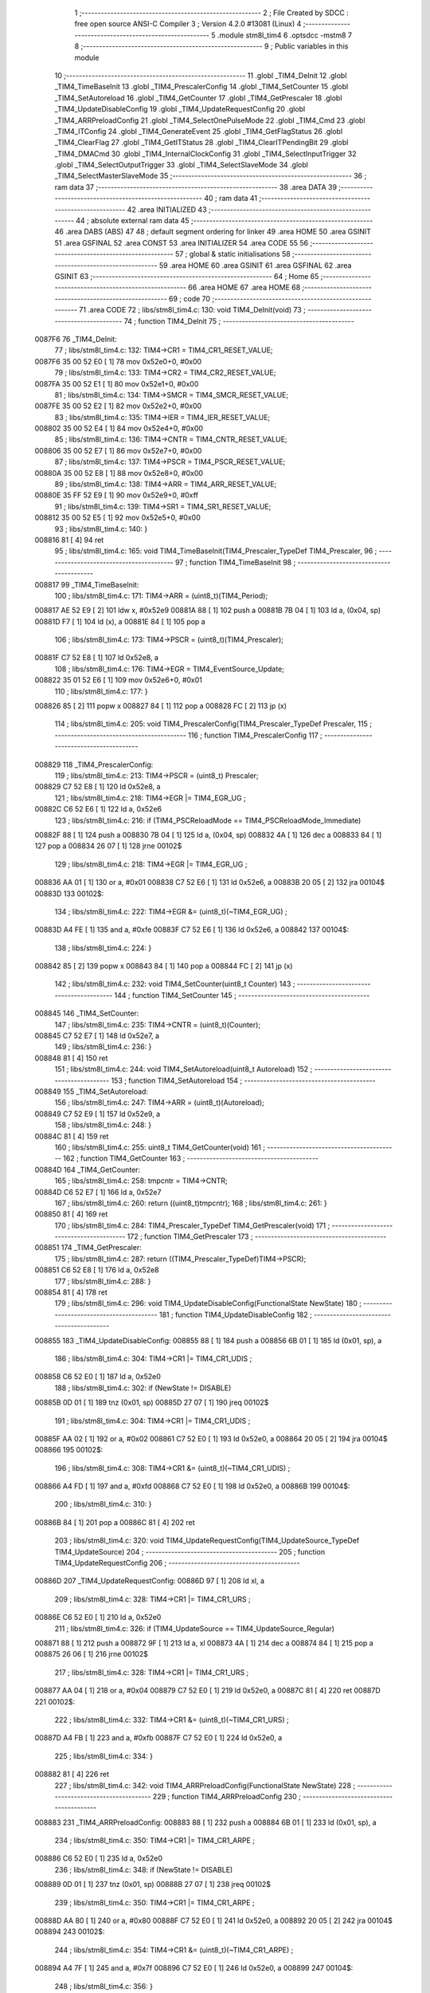                                       1 ;--------------------------------------------------------
                                      2 ; File Created by SDCC : free open source ANSI-C Compiler
                                      3 ; Version 4.2.0 #13081 (Linux)
                                      4 ;--------------------------------------------------------
                                      5 	.module stm8l_tim4
                                      6 	.optsdcc -mstm8
                                      7 	
                                      8 ;--------------------------------------------------------
                                      9 ; Public variables in this module
                                     10 ;--------------------------------------------------------
                                     11 	.globl _TIM4_DeInit
                                     12 	.globl _TIM4_TimeBaseInit
                                     13 	.globl _TIM4_PrescalerConfig
                                     14 	.globl _TIM4_SetCounter
                                     15 	.globl _TIM4_SetAutoreload
                                     16 	.globl _TIM4_GetCounter
                                     17 	.globl _TIM4_GetPrescaler
                                     18 	.globl _TIM4_UpdateDisableConfig
                                     19 	.globl _TIM4_UpdateRequestConfig
                                     20 	.globl _TIM4_ARRPreloadConfig
                                     21 	.globl _TIM4_SelectOnePulseMode
                                     22 	.globl _TIM4_Cmd
                                     23 	.globl _TIM4_ITConfig
                                     24 	.globl _TIM4_GenerateEvent
                                     25 	.globl _TIM4_GetFlagStatus
                                     26 	.globl _TIM4_ClearFlag
                                     27 	.globl _TIM4_GetITStatus
                                     28 	.globl _TIM4_ClearITPendingBit
                                     29 	.globl _TIM4_DMACmd
                                     30 	.globl _TIM4_InternalClockConfig
                                     31 	.globl _TIM4_SelectInputTrigger
                                     32 	.globl _TIM4_SelectOutputTrigger
                                     33 	.globl _TIM4_SelectSlaveMode
                                     34 	.globl _TIM4_SelectMasterSlaveMode
                                     35 ;--------------------------------------------------------
                                     36 ; ram data
                                     37 ;--------------------------------------------------------
                                     38 	.area DATA
                                     39 ;--------------------------------------------------------
                                     40 ; ram data
                                     41 ;--------------------------------------------------------
                                     42 	.area INITIALIZED
                                     43 ;--------------------------------------------------------
                                     44 ; absolute external ram data
                                     45 ;--------------------------------------------------------
                                     46 	.area DABS (ABS)
                                     47 
                                     48 ; default segment ordering for linker
                                     49 	.area HOME
                                     50 	.area GSINIT
                                     51 	.area GSFINAL
                                     52 	.area CONST
                                     53 	.area INITIALIZER
                                     54 	.area CODE
                                     55 
                                     56 ;--------------------------------------------------------
                                     57 ; global & static initialisations
                                     58 ;--------------------------------------------------------
                                     59 	.area HOME
                                     60 	.area GSINIT
                                     61 	.area GSFINAL
                                     62 	.area GSINIT
                                     63 ;--------------------------------------------------------
                                     64 ; Home
                                     65 ;--------------------------------------------------------
                                     66 	.area HOME
                                     67 	.area HOME
                                     68 ;--------------------------------------------------------
                                     69 ; code
                                     70 ;--------------------------------------------------------
                                     71 	.area CODE
                                     72 ;	libs/stm8l_tim4.c: 130: void TIM4_DeInit(void)
                                     73 ;	-----------------------------------------
                                     74 ;	 function TIM4_DeInit
                                     75 ;	-----------------------------------------
      0087F6                         76 _TIM4_DeInit:
                                     77 ;	libs/stm8l_tim4.c: 132: TIM4->CR1   = TIM4_CR1_RESET_VALUE;
      0087F6 35 00 52 E0      [ 1]   78 	mov	0x52e0+0, #0x00
                                     79 ;	libs/stm8l_tim4.c: 133: TIM4->CR2   = TIM4_CR2_RESET_VALUE;
      0087FA 35 00 52 E1      [ 1]   80 	mov	0x52e1+0, #0x00
                                     81 ;	libs/stm8l_tim4.c: 134: TIM4->SMCR   = TIM4_SMCR_RESET_VALUE;
      0087FE 35 00 52 E2      [ 1]   82 	mov	0x52e2+0, #0x00
                                     83 ;	libs/stm8l_tim4.c: 135: TIM4->IER   = TIM4_IER_RESET_VALUE;
      008802 35 00 52 E4      [ 1]   84 	mov	0x52e4+0, #0x00
                                     85 ;	libs/stm8l_tim4.c: 136: TIM4->CNTR   = TIM4_CNTR_RESET_VALUE;
      008806 35 00 52 E7      [ 1]   86 	mov	0x52e7+0, #0x00
                                     87 ;	libs/stm8l_tim4.c: 137: TIM4->PSCR  = TIM4_PSCR_RESET_VALUE;
      00880A 35 00 52 E8      [ 1]   88 	mov	0x52e8+0, #0x00
                                     89 ;	libs/stm8l_tim4.c: 138: TIM4->ARR   = TIM4_ARR_RESET_VALUE;
      00880E 35 FF 52 E9      [ 1]   90 	mov	0x52e9+0, #0xff
                                     91 ;	libs/stm8l_tim4.c: 139: TIM4->SR1   = TIM4_SR1_RESET_VALUE;
      008812 35 00 52 E5      [ 1]   92 	mov	0x52e5+0, #0x00
                                     93 ;	libs/stm8l_tim4.c: 140: }
      008816 81               [ 4]   94 	ret
                                     95 ;	libs/stm8l_tim4.c: 165: void TIM4_TimeBaseInit(TIM4_Prescaler_TypeDef TIM4_Prescaler,
                                     96 ;	-----------------------------------------
                                     97 ;	 function TIM4_TimeBaseInit
                                     98 ;	-----------------------------------------
      008817                         99 _TIM4_TimeBaseInit:
                                    100 ;	libs/stm8l_tim4.c: 171: TIM4->ARR = (uint8_t)(TIM4_Period);
      008817 AE 52 E9         [ 2]  101 	ldw	x, #0x52e9
      00881A 88               [ 1]  102 	push	a
      00881B 7B 04            [ 1]  103 	ld	a, (0x04, sp)
      00881D F7               [ 1]  104 	ld	(x), a
      00881E 84               [ 1]  105 	pop	a
                                    106 ;	libs/stm8l_tim4.c: 173: TIM4->PSCR = (uint8_t)(TIM4_Prescaler);
      00881F C7 52 E8         [ 1]  107 	ld	0x52e8, a
                                    108 ;	libs/stm8l_tim4.c: 176: TIM4->EGR = TIM4_EventSource_Update;
      008822 35 01 52 E6      [ 1]  109 	mov	0x52e6+0, #0x01
                                    110 ;	libs/stm8l_tim4.c: 177: }
      008826 85               [ 2]  111 	popw	x
      008827 84               [ 1]  112 	pop	a
      008828 FC               [ 2]  113 	jp	(x)
                                    114 ;	libs/stm8l_tim4.c: 205: void TIM4_PrescalerConfig(TIM4_Prescaler_TypeDef Prescaler,
                                    115 ;	-----------------------------------------
                                    116 ;	 function TIM4_PrescalerConfig
                                    117 ;	-----------------------------------------
      008829                        118 _TIM4_PrescalerConfig:
                                    119 ;	libs/stm8l_tim4.c: 213: TIM4->PSCR = (uint8_t) Prescaler;
      008829 C7 52 E8         [ 1]  120 	ld	0x52e8, a
                                    121 ;	libs/stm8l_tim4.c: 218: TIM4->EGR |= TIM4_EGR_UG ;
      00882C C6 52 E6         [ 1]  122 	ld	a, 0x52e6
                                    123 ;	libs/stm8l_tim4.c: 216: if (TIM4_PSCReloadMode == TIM4_PSCReloadMode_Immediate)
      00882F 88               [ 1]  124 	push	a
      008830 7B 04            [ 1]  125 	ld	a, (0x04, sp)
      008832 4A               [ 1]  126 	dec	a
      008833 84               [ 1]  127 	pop	a
      008834 26 07            [ 1]  128 	jrne	00102$
                                    129 ;	libs/stm8l_tim4.c: 218: TIM4->EGR |= TIM4_EGR_UG ;
      008836 AA 01            [ 1]  130 	or	a, #0x01
      008838 C7 52 E6         [ 1]  131 	ld	0x52e6, a
      00883B 20 05            [ 2]  132 	jra	00104$
      00883D                        133 00102$:
                                    134 ;	libs/stm8l_tim4.c: 222: TIM4->EGR &= (uint8_t)(~TIM4_EGR_UG) ;
      00883D A4 FE            [ 1]  135 	and	a, #0xfe
      00883F C7 52 E6         [ 1]  136 	ld	0x52e6, a
      008842                        137 00104$:
                                    138 ;	libs/stm8l_tim4.c: 224: }
      008842 85               [ 2]  139 	popw	x
      008843 84               [ 1]  140 	pop	a
      008844 FC               [ 2]  141 	jp	(x)
                                    142 ;	libs/stm8l_tim4.c: 232: void TIM4_SetCounter(uint8_t Counter)
                                    143 ;	-----------------------------------------
                                    144 ;	 function TIM4_SetCounter
                                    145 ;	-----------------------------------------
      008845                        146 _TIM4_SetCounter:
                                    147 ;	libs/stm8l_tim4.c: 235: TIM4->CNTR = (uint8_t)(Counter);
      008845 C7 52 E7         [ 1]  148 	ld	0x52e7, a
                                    149 ;	libs/stm8l_tim4.c: 236: }
      008848 81               [ 4]  150 	ret
                                    151 ;	libs/stm8l_tim4.c: 244: void TIM4_SetAutoreload(uint8_t Autoreload)
                                    152 ;	-----------------------------------------
                                    153 ;	 function TIM4_SetAutoreload
                                    154 ;	-----------------------------------------
      008849                        155 _TIM4_SetAutoreload:
                                    156 ;	libs/stm8l_tim4.c: 247: TIM4->ARR = (uint8_t)(Autoreload);
      008849 C7 52 E9         [ 1]  157 	ld	0x52e9, a
                                    158 ;	libs/stm8l_tim4.c: 248: }
      00884C 81               [ 4]  159 	ret
                                    160 ;	libs/stm8l_tim4.c: 255: uint8_t TIM4_GetCounter(void)
                                    161 ;	-----------------------------------------
                                    162 ;	 function TIM4_GetCounter
                                    163 ;	-----------------------------------------
      00884D                        164 _TIM4_GetCounter:
                                    165 ;	libs/stm8l_tim4.c: 258: tmpcntr = TIM4->CNTR;
      00884D C6 52 E7         [ 1]  166 	ld	a, 0x52e7
                                    167 ;	libs/stm8l_tim4.c: 260: return ((uint8_t)tmpcntr);
                                    168 ;	libs/stm8l_tim4.c: 261: }
      008850 81               [ 4]  169 	ret
                                    170 ;	libs/stm8l_tim4.c: 284: TIM4_Prescaler_TypeDef TIM4_GetPrescaler(void)
                                    171 ;	-----------------------------------------
                                    172 ;	 function TIM4_GetPrescaler
                                    173 ;	-----------------------------------------
      008851                        174 _TIM4_GetPrescaler:
                                    175 ;	libs/stm8l_tim4.c: 287: return ((TIM4_Prescaler_TypeDef)TIM4->PSCR);
      008851 C6 52 E8         [ 1]  176 	ld	a, 0x52e8
                                    177 ;	libs/stm8l_tim4.c: 288: }
      008854 81               [ 4]  178 	ret
                                    179 ;	libs/stm8l_tim4.c: 296: void TIM4_UpdateDisableConfig(FunctionalState NewState)
                                    180 ;	-----------------------------------------
                                    181 ;	 function TIM4_UpdateDisableConfig
                                    182 ;	-----------------------------------------
      008855                        183 _TIM4_UpdateDisableConfig:
      008855 88               [ 1]  184 	push	a
      008856 6B 01            [ 1]  185 	ld	(0x01, sp), a
                                    186 ;	libs/stm8l_tim4.c: 304: TIM4->CR1 |= TIM4_CR1_UDIS ;
      008858 C6 52 E0         [ 1]  187 	ld	a, 0x52e0
                                    188 ;	libs/stm8l_tim4.c: 302: if (NewState != DISABLE)
      00885B 0D 01            [ 1]  189 	tnz	(0x01, sp)
      00885D 27 07            [ 1]  190 	jreq	00102$
                                    191 ;	libs/stm8l_tim4.c: 304: TIM4->CR1 |= TIM4_CR1_UDIS ;
      00885F AA 02            [ 1]  192 	or	a, #0x02
      008861 C7 52 E0         [ 1]  193 	ld	0x52e0, a
      008864 20 05            [ 2]  194 	jra	00104$
      008866                        195 00102$:
                                    196 ;	libs/stm8l_tim4.c: 308: TIM4->CR1 &= (uint8_t)(~TIM4_CR1_UDIS) ;
      008866 A4 FD            [ 1]  197 	and	a, #0xfd
      008868 C7 52 E0         [ 1]  198 	ld	0x52e0, a
      00886B                        199 00104$:
                                    200 ;	libs/stm8l_tim4.c: 310: }
      00886B 84               [ 1]  201 	pop	a
      00886C 81               [ 4]  202 	ret
                                    203 ;	libs/stm8l_tim4.c: 320: void TIM4_UpdateRequestConfig(TIM4_UpdateSource_TypeDef TIM4_UpdateSource)
                                    204 ;	-----------------------------------------
                                    205 ;	 function TIM4_UpdateRequestConfig
                                    206 ;	-----------------------------------------
      00886D                        207 _TIM4_UpdateRequestConfig:
      00886D 97               [ 1]  208 	ld	xl, a
                                    209 ;	libs/stm8l_tim4.c: 328: TIM4->CR1 |= TIM4_CR1_URS ;
      00886E C6 52 E0         [ 1]  210 	ld	a, 0x52e0
                                    211 ;	libs/stm8l_tim4.c: 326: if (TIM4_UpdateSource == TIM4_UpdateSource_Regular)
      008871 88               [ 1]  212 	push	a
      008872 9F               [ 1]  213 	ld	a, xl
      008873 4A               [ 1]  214 	dec	a
      008874 84               [ 1]  215 	pop	a
      008875 26 06            [ 1]  216 	jrne	00102$
                                    217 ;	libs/stm8l_tim4.c: 328: TIM4->CR1 |= TIM4_CR1_URS ;
      008877 AA 04            [ 1]  218 	or	a, #0x04
      008879 C7 52 E0         [ 1]  219 	ld	0x52e0, a
      00887C 81               [ 4]  220 	ret
      00887D                        221 00102$:
                                    222 ;	libs/stm8l_tim4.c: 332: TIM4->CR1 &= (uint8_t)(~TIM4_CR1_URS) ;
      00887D A4 FB            [ 1]  223 	and	a, #0xfb
      00887F C7 52 E0         [ 1]  224 	ld	0x52e0, a
                                    225 ;	libs/stm8l_tim4.c: 334: }
      008882 81               [ 4]  226 	ret
                                    227 ;	libs/stm8l_tim4.c: 342: void TIM4_ARRPreloadConfig(FunctionalState NewState)
                                    228 ;	-----------------------------------------
                                    229 ;	 function TIM4_ARRPreloadConfig
                                    230 ;	-----------------------------------------
      008883                        231 _TIM4_ARRPreloadConfig:
      008883 88               [ 1]  232 	push	a
      008884 6B 01            [ 1]  233 	ld	(0x01, sp), a
                                    234 ;	libs/stm8l_tim4.c: 350: TIM4->CR1 |= TIM4_CR1_ARPE ;
      008886 C6 52 E0         [ 1]  235 	ld	a, 0x52e0
                                    236 ;	libs/stm8l_tim4.c: 348: if (NewState != DISABLE)
      008889 0D 01            [ 1]  237 	tnz	(0x01, sp)
      00888B 27 07            [ 1]  238 	jreq	00102$
                                    239 ;	libs/stm8l_tim4.c: 350: TIM4->CR1 |= TIM4_CR1_ARPE ;
      00888D AA 80            [ 1]  240 	or	a, #0x80
      00888F C7 52 E0         [ 1]  241 	ld	0x52e0, a
      008892 20 05            [ 2]  242 	jra	00104$
      008894                        243 00102$:
                                    244 ;	libs/stm8l_tim4.c: 354: TIM4->CR1 &= (uint8_t)(~TIM4_CR1_ARPE) ;
      008894 A4 7F            [ 1]  245 	and	a, #0x7f
      008896 C7 52 E0         [ 1]  246 	ld	0x52e0, a
      008899                        247 00104$:
                                    248 ;	libs/stm8l_tim4.c: 356: }
      008899 84               [ 1]  249 	pop	a
      00889A 81               [ 4]  250 	ret
                                    251 ;	libs/stm8l_tim4.c: 366: void TIM4_SelectOnePulseMode(TIM4_OPMode_TypeDef TIM4_OPMode)
                                    252 ;	-----------------------------------------
                                    253 ;	 function TIM4_SelectOnePulseMode
                                    254 ;	-----------------------------------------
      00889B                        255 _TIM4_SelectOnePulseMode:
      00889B 97               [ 1]  256 	ld	xl, a
                                    257 ;	libs/stm8l_tim4.c: 374: TIM4->CR1 |= TIM4_CR1_OPM ;
      00889C C6 52 E0         [ 1]  258 	ld	a, 0x52e0
                                    259 ;	libs/stm8l_tim4.c: 372: if (TIM4_OPMode == TIM4_OPMode_Single)
      00889F 88               [ 1]  260 	push	a
      0088A0 9F               [ 1]  261 	ld	a, xl
      0088A1 4A               [ 1]  262 	dec	a
      0088A2 84               [ 1]  263 	pop	a
      0088A3 26 06            [ 1]  264 	jrne	00102$
                                    265 ;	libs/stm8l_tim4.c: 374: TIM4->CR1 |= TIM4_CR1_OPM ;
      0088A5 AA 08            [ 1]  266 	or	a, #0x08
      0088A7 C7 52 E0         [ 1]  267 	ld	0x52e0, a
      0088AA 81               [ 4]  268 	ret
      0088AB                        269 00102$:
                                    270 ;	libs/stm8l_tim4.c: 378: TIM4->CR1 &= (uint8_t)(~TIM4_CR1_OPM) ;
      0088AB A4 F7            [ 1]  271 	and	a, #0xf7
      0088AD C7 52 E0         [ 1]  272 	ld	0x52e0, a
                                    273 ;	libs/stm8l_tim4.c: 380: }
      0088B0 81               [ 4]  274 	ret
                                    275 ;	libs/stm8l_tim4.c: 388: void TIM4_Cmd(FunctionalState NewState)
                                    276 ;	-----------------------------------------
                                    277 ;	 function TIM4_Cmd
                                    278 ;	-----------------------------------------
      0088B1                        279 _TIM4_Cmd:
      0088B1 88               [ 1]  280 	push	a
      0088B2 6B 01            [ 1]  281 	ld	(0x01, sp), a
                                    282 ;	libs/stm8l_tim4.c: 396: TIM4->CR1 |= TIM4_CR1_CEN ;
      0088B4 C6 52 E0         [ 1]  283 	ld	a, 0x52e0
                                    284 ;	libs/stm8l_tim4.c: 394: if (NewState != DISABLE)
      0088B7 0D 01            [ 1]  285 	tnz	(0x01, sp)
      0088B9 27 07            [ 1]  286 	jreq	00102$
                                    287 ;	libs/stm8l_tim4.c: 396: TIM4->CR1 |= TIM4_CR1_CEN ;
      0088BB AA 01            [ 1]  288 	or	a, #0x01
      0088BD C7 52 E0         [ 1]  289 	ld	0x52e0, a
      0088C0 20 05            [ 2]  290 	jra	00104$
      0088C2                        291 00102$:
                                    292 ;	libs/stm8l_tim4.c: 400: TIM4->CR1 &= (uint8_t)(~TIM4_CR1_CEN) ;
      0088C2 A4 FE            [ 1]  293 	and	a, #0xfe
      0088C4 C7 52 E0         [ 1]  294 	ld	0x52e0, a
      0088C7                        295 00104$:
                                    296 ;	libs/stm8l_tim4.c: 402: }
      0088C7 84               [ 1]  297 	pop	a
      0088C8 81               [ 4]  298 	ret
                                    299 ;	libs/stm8l_tim4.c: 430: void TIM4_ITConfig(TIM4_IT_TypeDef TIM4_IT, FunctionalState NewState)
                                    300 ;	-----------------------------------------
                                    301 ;	 function TIM4_ITConfig
                                    302 ;	-----------------------------------------
      0088C9                        303 _TIM4_ITConfig:
      0088C9 88               [ 1]  304 	push	a
                                    305 ;	libs/stm8l_tim4.c: 439: TIM4->IER |= (uint8_t)TIM4_IT;
      0088CA AE 52 E4         [ 2]  306 	ldw	x, #0x52e4
      0088CD 88               [ 1]  307 	push	a
      0088CE F6               [ 1]  308 	ld	a, (x)
      0088CF 6B 02            [ 1]  309 	ld	(0x02, sp), a
      0088D1 84               [ 1]  310 	pop	a
                                    311 ;	libs/stm8l_tim4.c: 436: if (NewState != DISABLE)
      0088D2 0D 04            [ 1]  312 	tnz	(0x04, sp)
      0088D4 27 07            [ 1]  313 	jreq	00102$
                                    314 ;	libs/stm8l_tim4.c: 439: TIM4->IER |= (uint8_t)TIM4_IT;
      0088D6 1A 01            [ 1]  315 	or	a, (0x01, sp)
      0088D8 C7 52 E4         [ 1]  316 	ld	0x52e4, a
      0088DB 20 06            [ 2]  317 	jra	00104$
      0088DD                        318 00102$:
                                    319 ;	libs/stm8l_tim4.c: 444: TIM4->IER &= (uint8_t)(~(uint8_t)TIM4_IT);
      0088DD 43               [ 1]  320 	cpl	a
      0088DE 14 01            [ 1]  321 	and	a, (0x01, sp)
      0088E0 C7 52 E4         [ 1]  322 	ld	0x52e4, a
      0088E3                        323 00104$:
                                    324 ;	libs/stm8l_tim4.c: 446: }
      0088E3 84               [ 1]  325 	pop	a
      0088E4 85               [ 2]  326 	popw	x
      0088E5 84               [ 1]  327 	pop	a
      0088E6 FC               [ 2]  328 	jp	(x)
                                    329 ;	libs/stm8l_tim4.c: 456: void TIM4_GenerateEvent(TIM4_EventSource_TypeDef TIM4_EventSource)
                                    330 ;	-----------------------------------------
                                    331 ;	 function TIM4_GenerateEvent
                                    332 ;	-----------------------------------------
      0088E7                        333 _TIM4_GenerateEvent:
      0088E7 88               [ 1]  334 	push	a
      0088E8 6B 01            [ 1]  335 	ld	(0x01, sp), a
                                    336 ;	libs/stm8l_tim4.c: 462: TIM4->EGR |= (uint8_t)TIM4_EventSource;
      0088EA C6 52 E6         [ 1]  337 	ld	a, 0x52e6
      0088ED 1A 01            [ 1]  338 	or	a, (0x01, sp)
      0088EF C7 52 E6         [ 1]  339 	ld	0x52e6, a
                                    340 ;	libs/stm8l_tim4.c: 463: }
      0088F2 84               [ 1]  341 	pop	a
      0088F3 81               [ 4]  342 	ret
                                    343 ;	libs/stm8l_tim4.c: 474: FlagStatus TIM4_GetFlagStatus(TIM4_FLAG_TypeDef TIM4_FLAG)
                                    344 ;	-----------------------------------------
                                    345 ;	 function TIM4_GetFlagStatus
                                    346 ;	-----------------------------------------
      0088F4                        347 _TIM4_GetFlagStatus:
      0088F4 88               [ 1]  348 	push	a
      0088F5 6B 01            [ 1]  349 	ld	(0x01, sp), a
                                    350 ;	libs/stm8l_tim4.c: 481: if ((TIM4->SR1 & (uint8_t)TIM4_FLAG)  != 0)
      0088F7 C6 52 E5         [ 1]  351 	ld	a, 0x52e5
      0088FA 14 01            [ 1]  352 	and	a, (0x01, sp)
      0088FC 27 03            [ 1]  353 	jreq	00102$
                                    354 ;	libs/stm8l_tim4.c: 483: bitstatus = SET;
      0088FE A6 01            [ 1]  355 	ld	a, #0x01
                                    356 ;	libs/stm8l_tim4.c: 487: bitstatus = RESET;
      008900 21                     357 	.byte 0x21
      008901                        358 00102$:
      008901 4F               [ 1]  359 	clr	a
      008902                        360 00103$:
                                    361 ;	libs/stm8l_tim4.c: 489: return ((FlagStatus)bitstatus);
                                    362 ;	libs/stm8l_tim4.c: 490: }
      008902 5B 01            [ 2]  363 	addw	sp, #1
      008904 81               [ 4]  364 	ret
                                    365 ;	libs/stm8l_tim4.c: 500: void TIM4_ClearFlag(TIM4_FLAG_TypeDef TIM4_FLAG)
                                    366 ;	-----------------------------------------
                                    367 ;	 function TIM4_ClearFlag
                                    368 ;	-----------------------------------------
      008905                        369 _TIM4_ClearFlag:
                                    370 ;	libs/stm8l_tim4.c: 505: TIM4->SR1 = (uint8_t)(~((uint8_t)TIM4_FLAG));
      008905 43               [ 1]  371 	cpl	a
      008906 C7 52 E5         [ 1]  372 	ld	0x52e5, a
                                    373 ;	libs/stm8l_tim4.c: 506: }
      008909 81               [ 4]  374 	ret
                                    375 ;	libs/stm8l_tim4.c: 518: ITStatus TIM4_GetITStatus(TIM4_IT_TypeDef TIM4_IT)
                                    376 ;	-----------------------------------------
                                    377 ;	 function TIM4_GetITStatus
                                    378 ;	-----------------------------------------
      00890A                        379 _TIM4_GetITStatus:
      00890A 52 02            [ 2]  380 	sub	sp, #2
      00890C 6B 02            [ 1]  381 	ld	(0x02, sp), a
                                    382 ;	libs/stm8l_tim4.c: 527: itStatus = (uint8_t)(TIM4->SR1 & (uint8_t)TIM4_IT);
      00890E C6 52 E5         [ 1]  383 	ld	a, 0x52e5
      008911 14 02            [ 1]  384 	and	a, (0x02, sp)
      008913 6B 01            [ 1]  385 	ld	(0x01, sp), a
                                    386 ;	libs/stm8l_tim4.c: 529: itEnable = (uint8_t)(TIM4->IER & (uint8_t)TIM4_IT);
      008915 C6 52 E4         [ 1]  387 	ld	a, 0x52e4
      008918 14 02            [ 1]  388 	and	a, (0x02, sp)
                                    389 ;	libs/stm8l_tim4.c: 531: if ((itStatus != (uint8_t)RESET ) && (itEnable != (uint8_t)RESET ))
      00891A 0D 01            [ 1]  390 	tnz	(0x01, sp)
      00891C 27 06            [ 1]  391 	jreq	00102$
      00891E 4D               [ 1]  392 	tnz	a
      00891F 27 03            [ 1]  393 	jreq	00102$
                                    394 ;	libs/stm8l_tim4.c: 533: bitstatus = (ITStatus)SET;
      008921 A6 01            [ 1]  395 	ld	a, #0x01
                                    396 ;	libs/stm8l_tim4.c: 537: bitstatus = (ITStatus)RESET;
      008923 21                     397 	.byte 0x21
      008924                        398 00102$:
      008924 4F               [ 1]  399 	clr	a
      008925                        400 00103$:
                                    401 ;	libs/stm8l_tim4.c: 539: return ((ITStatus)bitstatus);
                                    402 ;	libs/stm8l_tim4.c: 540: }
      008925 5B 02            [ 2]  403 	addw	sp, #2
      008927 81               [ 4]  404 	ret
                                    405 ;	libs/stm8l_tim4.c: 550: void TIM4_ClearITPendingBit(TIM4_IT_TypeDef TIM4_IT)
                                    406 ;	-----------------------------------------
                                    407 ;	 function TIM4_ClearITPendingBit
                                    408 ;	-----------------------------------------
      008928                        409 _TIM4_ClearITPendingBit:
                                    410 ;	libs/stm8l_tim4.c: 556: TIM4->SR1 = (uint8_t)(~(uint8_t)TIM4_IT);
      008928 43               [ 1]  411 	cpl	a
      008929 C7 52 E5         [ 1]  412 	ld	0x52e5, a
                                    413 ;	libs/stm8l_tim4.c: 557: }
      00892C 81               [ 4]  414 	ret
                                    415 ;	libs/stm8l_tim4.c: 568: void TIM4_DMACmd( TIM4_DMASource_TypeDef TIM4_DMASource, FunctionalState NewState)
                                    416 ;	-----------------------------------------
                                    417 ;	 function TIM4_DMACmd
                                    418 ;	-----------------------------------------
      00892D                        419 _TIM4_DMACmd:
      00892D 88               [ 1]  420 	push	a
                                    421 ;	libs/stm8l_tim4.c: 577: TIM4->DER |= (uint8_t)TIM4_DMASource;
      00892E AE 52 E3         [ 2]  422 	ldw	x, #0x52e3
      008931 88               [ 1]  423 	push	a
      008932 F6               [ 1]  424 	ld	a, (x)
      008933 6B 02            [ 1]  425 	ld	(0x02, sp), a
      008935 84               [ 1]  426 	pop	a
                                    427 ;	libs/stm8l_tim4.c: 574: if (NewState != DISABLE)
      008936 0D 04            [ 1]  428 	tnz	(0x04, sp)
      008938 27 07            [ 1]  429 	jreq	00102$
                                    430 ;	libs/stm8l_tim4.c: 577: TIM4->DER |= (uint8_t)TIM4_DMASource;
      00893A 1A 01            [ 1]  431 	or	a, (0x01, sp)
      00893C C7 52 E3         [ 1]  432 	ld	0x52e3, a
      00893F 20 06            [ 2]  433 	jra	00104$
      008941                        434 00102$:
                                    435 ;	libs/stm8l_tim4.c: 582: TIM4->DER &= (uint8_t)~TIM4_DMASource;
      008941 43               [ 1]  436 	cpl	a
      008942 14 01            [ 1]  437 	and	a, (0x01, sp)
      008944 C7 52 E3         [ 1]  438 	ld	0x52e3, a
      008947                        439 00104$:
                                    440 ;	libs/stm8l_tim4.c: 584: }
      008947 84               [ 1]  441 	pop	a
      008948 85               [ 2]  442 	popw	x
      008949 84               [ 1]  443 	pop	a
      00894A FC               [ 2]  444 	jp	(x)
                                    445 ;	libs/stm8l_tim4.c: 607: void TIM4_InternalClockConfig(void)
                                    446 ;	-----------------------------------------
                                    447 ;	 function TIM4_InternalClockConfig
                                    448 ;	-----------------------------------------
      00894B                        449 _TIM4_InternalClockConfig:
                                    450 ;	libs/stm8l_tim4.c: 610: TIM4->SMCR &=  (uint8_t)(~TIM4_SMCR_SMS);
      00894B C6 52 E2         [ 1]  451 	ld	a, 0x52e2
      00894E A4 F8            [ 1]  452 	and	a, #0xf8
      008950 C7 52 E2         [ 1]  453 	ld	0x52e2, a
                                    454 ;	libs/stm8l_tim4.c: 611: }
      008953 81               [ 4]  455 	ret
                                    456 ;	libs/stm8l_tim4.c: 651: void TIM4_SelectInputTrigger(TIM4_TRGSelection_TypeDef TIM4_InputTriggerSource)
                                    457 ;	-----------------------------------------
                                    458 ;	 function TIM4_SelectInputTrigger
                                    459 ;	-----------------------------------------
      008954                        460 _TIM4_SelectInputTrigger:
      008954 88               [ 1]  461 	push	a
      008955 6B 01            [ 1]  462 	ld	(0x01, sp), a
                                    463 ;	libs/stm8l_tim4.c: 658: tmpsmcr = TIM4->SMCR;
      008957 C6 52 E2         [ 1]  464 	ld	a, 0x52e2
                                    465 ;	libs/stm8l_tim4.c: 661: tmpsmcr &= (uint8_t)(~TIM4_SMCR_TS);
      00895A A4 8F            [ 1]  466 	and	a, #0x8f
                                    467 ;	libs/stm8l_tim4.c: 662: tmpsmcr |= (uint8_t)TIM4_InputTriggerSource;
      00895C 1A 01            [ 1]  468 	or	a, (0x01, sp)
                                    469 ;	libs/stm8l_tim4.c: 664: TIM4->SMCR = (uint8_t)tmpsmcr;
      00895E C7 52 E2         [ 1]  470 	ld	0x52e2, a
                                    471 ;	libs/stm8l_tim4.c: 665: }
      008961 84               [ 1]  472 	pop	a
      008962 81               [ 4]  473 	ret
                                    474 ;	libs/stm8l_tim4.c: 676: void TIM4_SelectOutputTrigger(TIM4_TRGOSource_TypeDef TIM4_TRGOSource)
                                    475 ;	-----------------------------------------
                                    476 ;	 function TIM4_SelectOutputTrigger
                                    477 ;	-----------------------------------------
      008963                        478 _TIM4_SelectOutputTrigger:
      008963 88               [ 1]  479 	push	a
      008964 6B 01            [ 1]  480 	ld	(0x01, sp), a
                                    481 ;	libs/stm8l_tim4.c: 683: tmpcr2 = TIM4->CR2;
      008966 C6 52 E1         [ 1]  482 	ld	a, 0x52e1
                                    483 ;	libs/stm8l_tim4.c: 686: tmpcr2 &= (uint8_t)(~TIM4_CR2_MMS);
      008969 A4 8F            [ 1]  484 	and	a, #0x8f
                                    485 ;	libs/stm8l_tim4.c: 689: tmpcr2 |=  (uint8_t)TIM4_TRGOSource;
      00896B 1A 01            [ 1]  486 	or	a, (0x01, sp)
                                    487 ;	libs/stm8l_tim4.c: 691: TIM4->CR2 = tmpcr2;
      00896D C7 52 E1         [ 1]  488 	ld	0x52e1, a
                                    489 ;	libs/stm8l_tim4.c: 692: }
      008970 84               [ 1]  490 	pop	a
      008971 81               [ 4]  491 	ret
                                    492 ;	libs/stm8l_tim4.c: 706: void TIM4_SelectSlaveMode(TIM4_SlaveMode_TypeDef TIM4_SlaveMode)
                                    493 ;	-----------------------------------------
                                    494 ;	 function TIM4_SelectSlaveMode
                                    495 ;	-----------------------------------------
      008972                        496 _TIM4_SelectSlaveMode:
      008972 88               [ 1]  497 	push	a
      008973 6B 01            [ 1]  498 	ld	(0x01, sp), a
                                    499 ;	libs/stm8l_tim4.c: 713: tmpsmcr = TIM4->SMCR;
      008975 C6 52 E2         [ 1]  500 	ld	a, 0x52e2
                                    501 ;	libs/stm8l_tim4.c: 716: tmpsmcr &= (uint8_t)(~TIM4_SMCR_SMS);
      008978 A4 F8            [ 1]  502 	and	a, #0xf8
                                    503 ;	libs/stm8l_tim4.c: 719: tmpsmcr |= (uint8_t)TIM4_SlaveMode;
      00897A 1A 01            [ 1]  504 	or	a, (0x01, sp)
                                    505 ;	libs/stm8l_tim4.c: 721: TIM4->SMCR = tmpsmcr;
      00897C C7 52 E2         [ 1]  506 	ld	0x52e2, a
                                    507 ;	libs/stm8l_tim4.c: 722: }
      00897F 84               [ 1]  508 	pop	a
      008980 81               [ 4]  509 	ret
                                    510 ;	libs/stm8l_tim4.c: 730: void TIM4_SelectMasterSlaveMode(FunctionalState NewState)
                                    511 ;	-----------------------------------------
                                    512 ;	 function TIM4_SelectMasterSlaveMode
                                    513 ;	-----------------------------------------
      008981                        514 _TIM4_SelectMasterSlaveMode:
      008981 88               [ 1]  515 	push	a
      008982 6B 01            [ 1]  516 	ld	(0x01, sp), a
                                    517 ;	libs/stm8l_tim4.c: 738: TIM4->SMCR |= TIM4_SMCR_MSM;
      008984 C6 52 E2         [ 1]  518 	ld	a, 0x52e2
                                    519 ;	libs/stm8l_tim4.c: 736: if (NewState != DISABLE)
      008987 0D 01            [ 1]  520 	tnz	(0x01, sp)
      008989 27 07            [ 1]  521 	jreq	00102$
                                    522 ;	libs/stm8l_tim4.c: 738: TIM4->SMCR |= TIM4_SMCR_MSM;
      00898B AA 80            [ 1]  523 	or	a, #0x80
      00898D C7 52 E2         [ 1]  524 	ld	0x52e2, a
      008990 20 05            [ 2]  525 	jra	00104$
      008992                        526 00102$:
                                    527 ;	libs/stm8l_tim4.c: 742: TIM4->SMCR &= (uint8_t)(~TIM4_SMCR_MSM);
      008992 A4 7F            [ 1]  528 	and	a, #0x7f
      008994 C7 52 E2         [ 1]  529 	ld	0x52e2, a
      008997                        530 00104$:
                                    531 ;	libs/stm8l_tim4.c: 744: }
      008997 84               [ 1]  532 	pop	a
      008998 81               [ 4]  533 	ret
                                    534 	.area CODE
                                    535 	.area CONST
                                    536 	.area INITIALIZER
                                    537 	.area CABS (ABS)

